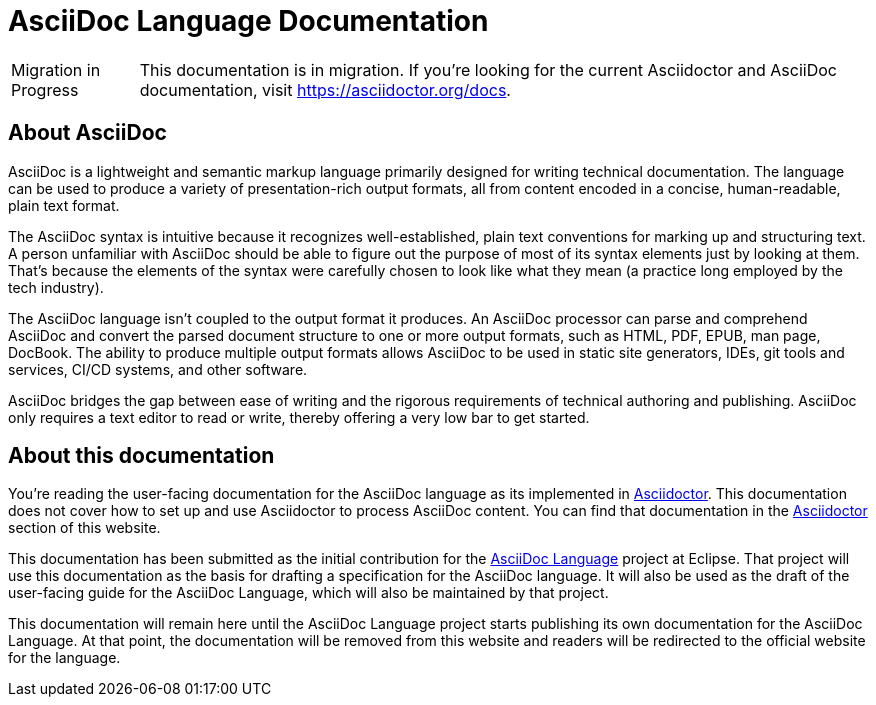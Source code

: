 = AsciiDoc Language Documentation
:url-asciidoc-lang: https://projects.eclipse.org/projects/technology.asciidoc

[caption=Migration in Progress]
CAUTION: This documentation is in migration.
If you're looking for the current Asciidoctor and AsciiDoc documentation, visit https://asciidoctor.org/docs.

== About AsciiDoc

AsciiDoc is a lightweight and semantic markup language primarily designed for writing technical documentation.
The language can be used to produce a variety of presentation-rich output formats, all from content encoded in a concise, human-readable, plain text format.

The AsciiDoc syntax is intuitive because it recognizes well-established, plain text conventions for marking up and structuring text.
A person unfamiliar with AsciiDoc should be able to figure out the purpose of most of its syntax elements just by looking at them.
That's because the elements of the syntax were carefully chosen to look like what they mean (a practice long employed by the tech industry).

The AsciiDoc language isn't coupled to the output format it produces.
An AsciiDoc processor can parse and comprehend AsciiDoc and convert the parsed document structure to one or more output formats, such as HTML, PDF, EPUB, man page, DocBook.
The ability to produce multiple output formats allows AsciiDoc to be used in static site generators, IDEs, git tools and services, CI/CD systems, and other software.

AsciiDoc bridges the gap between ease of writing and the rigorous requirements of technical authoring and publishing.
AsciiDoc only requires a text editor to read or write, thereby offering a very low bar to get started.

== About this documentation

You're reading the user-facing documentation for the AsciiDoc language as its implemented in xref:asciidoctor::index.adoc[Asciidoctor].
This documentation does not cover how to set up and use Asciidoctor to process AsciiDoc content.
You can find that documentation in the xref:asciidoctor::index.adoc[Asciidoctor] section of this website.

This documentation has been submitted as the initial contribution for the {url-asciidoc-lang}[AsciiDoc Language] project at Eclipse.
That project will use this documentation as the basis for drafting a specification for the AsciiDoc language.
It will also be used as the draft of the user-facing guide for the AsciiDoc Language, which will also be maintained by that project.

This documentation will remain here until the AsciiDoc Language project starts publishing its own documentation for the AsciiDoc Language.
At that point, the documentation will be removed from this website and readers will be redirected to the official website for the language.
